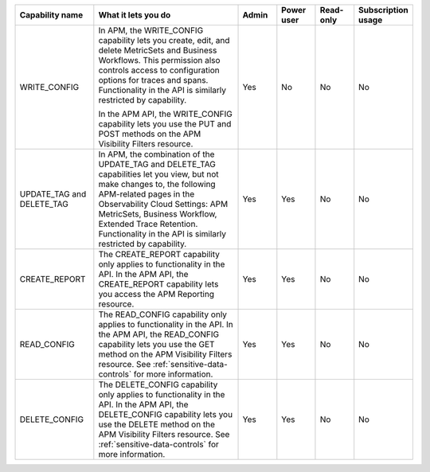 

.. list-table::
  :widths: 20,40,10,10,10,10

  * - :strong:`Capability name`
    - :strong:`What it lets you do`
    - :strong:`Admin`
    - :strong:`Power user`
    - :strong:`Read-only`
    - :strong:`Subscription usage`


  * - WRITE_CONFIG
    - In APM, the WRITE_CONFIG capability lets you create, edit, and delete MetricSets and Business Workflows. This permission also controls access to configuration options for traces and spans. Functionality in the API is similarly restricted by capability.

      In the APM API, the WRITE_CONFIG capability lets you use the PUT and POST methods on the APM Visibility Filters resource.
    - Yes
    - No
    - No
    - No

  * - UPDATE_TAG and DELETE_TAG
    - In APM, the combination of the UPDATE_TAG and DELETE_TAG capabilities let you view, but not make changes to, the following APM-related pages in the Observability Cloud Settings: APM MetricSets, Business Workflow, Extended Trace Retention. Functionality in the API is similarly restricted by capability.
    - Yes
    - Yes
    - No
    - No

  * - CREATE_REPORT
    - The CREATE_REPORT capability only applies to functionality in the API. In the APM API, the CREATE_REPORT capability lets you access the APM Reporting resource.
    - Yes
    - Yes
    - No
    - No

  * - READ_CONFIG
    - The READ_CONFIG capability only applies to functionality in the API. In the APM API, the READ_CONFIG capability lets you use the GET method on the APM Visibility Filters resource. See :ref:`sensitive-data-controls` for more information.
    - Yes
    - Yes
    - No
    - No

  * - DELETE_CONFIG
    - The DELETE_CONFIG capability only applies to functionality in the API. In the APM API, the DELETE_CONFIG capability lets you use the DELETE method on the APM Visibility Filters resource. See :ref:`sensitive-data-controls` for more information.
    - Yes
    - Yes
    - No
    - No





